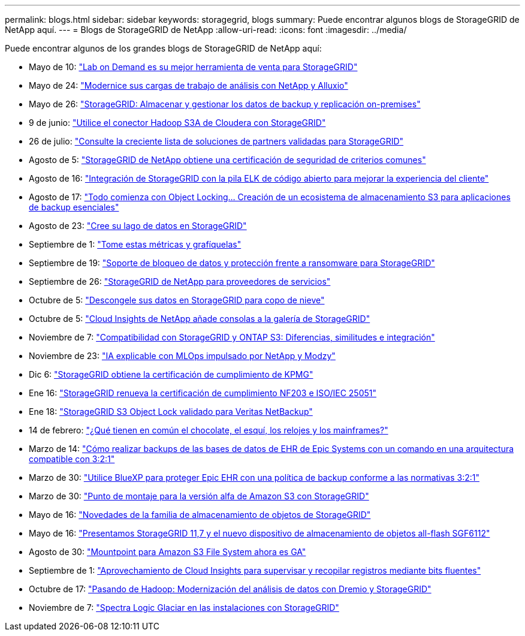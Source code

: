 ---
permalink: blogs.html 
sidebar: sidebar 
keywords: storagegrid, blogs 
summary: Puede encontrar algunos blogs de StorageGRID de NetApp aquí. 
---
= Blogs de StorageGRID de NetApp
:allow-uri-read: 
:icons: font
:imagesdir: ../media/


[role="lead"]
Puede encontrar algunos de los grandes blogs de StorageGRID de NetApp aquí:

* Mayo de 10: https://community.netapp.com/t5/Tech-ONTAP-Blogs/Lab-on-Demand-is-one-of-your-best-sales-tools-for-StorageGRID/ba-p/434876["Lab on Demand es su mejor herramienta de venta para StorageGRID"^]
* Mayo de 24: https://www.netapp.com/blog/modernize-analytics-workloads-netapp-alluxio/["Modernice sus cargas de trabajo de análisis con NetApp y Alluxio"^]
* Mayo de 26: https://community.netapp.com/t5/Tech-ONTAP-Blogs/StorageGRID-storing-and-managing-the-on-premises-backup-and-replication-data/ba-p/435322#M94["StorageGRID: Almacenar y gestionar los datos de backup y replicación on-premises"^]
* 9 de junio: https://community.netapp.com/t5/Tech-ONTAP-Blogs/Use-Cloudera-Hadoop-S3A-connector-with-StorageGRID/ba-p/435801["Utilice el conector Hadoop S3A de Cloudera con StorageGRID"^]
* 26 de julio: https://community.netapp.com/t5/Tech-ONTAP-Blogs/Check-out-the-growing-list-of-validated-partner-solutions-for-StorageGRID/ba-p/436908["Consulte la creciente lista de soluciones de partners validadas para StorageGRID"^]
* Agosto de 5: https://community.netapp.com/t5/Tech-ONTAP-Blogs/NetApp-StorageGRID-earns-Common-Criteria-security-certification/ba-p/437143["StorageGRID de NetApp obtiene una certificación de seguridad de criterios comunes"^]
* Agosto de 16: https://community.netapp.com/t5/Tech-ONTAP-Blogs/Integrating-StorageGRID-with-the-open-source-ELK-stack-to-enhance-customer/ba-p/437420["Integración de StorageGRID con la pila ELK de código abierto para mejorar la experiencia del cliente"^]
* Agosto de 17: https://community.netapp.com/t5/Tech-ONTAP-Blogs/It-all-starts-with-Object-Locking-Building-a-S3-storage-ecosystem-for-critical/ba-p/437464["Todo comienza con Object Locking… Creación de un ecosistema de almacenamiento S3 para aplicaciones de backup esenciales"^]
* Agosto de 23: https://www.netapp.com/blog/build-your-data-lake-storagegrid/["Cree su lago de datos en StorageGRID"^]
* Septiembre de 1: https://community.netapp.com/t5/Tech-ONTAP-Blogs/Take-these-Metrics-and-Graph-it/ba-p/437919["Tome estas métricas y grafíquelas"^]
* Septiembre de 19: https://community.netapp.com/t5/Tech-ONTAP-Blogs/DataLock-and-Ransomware-Protection-Support-for-StorageGRID/ba-p/438222["Soporte de bloqueo de datos y protección frente a ransomware para StorageGRID"^]
* Septiembre de 26: https://community.netapp.com/t5/Tech-ONTAP-Blogs/NetApp-StorageGRID-for-service-providers/ba-p/438658["StorageGRID de NetApp para proveedores de servicios"^]
* Octubre de 5: https://community.netapp.com/t5/Tech-ONTAP-Blogs/Defrost-your-data-on-StorageGRID-for-Snowflake/ba-p/438883#M131["Descongele sus datos en StorageGRID para copo de nieve"^]
* Octubre de 5: https://community.netapp.com/t5/Tech-ONTAP-Blogs/NetApp-Cloud-Insights-adds-StorageGRID-gallery-dashboards/ba-p/438882#M130["Cloud Insights de NetApp añade consolas a la galería de StorageGRID"^]
* Noviembre de 7: https://community.netapp.com/t5/Tech-ONTAP-Blogs/StorageGRID-and-ONTAP-S3-support-Differences-similarities-and-integration/ba-p/439706["Compatibilidad con StorageGRID y ONTAP S3: Diferencias, similitudes e integración"^]
* Noviembre de 23: https://www.netapp.com/blog/explainable-AI-netapp-modzy/["IA explicable con MLOps impulsado por NetApp y Modzy"^]
* Dic 6: https://community.netapp.com/t5/Tech-ONTAP-Blogs/StorageGRID-achieves-KPMG-compliance-certification/ba-p/440343["StorageGRID obtiene la certificación de cumplimiento de KPMG"^]
* Ene 16: https://community.netapp.com/t5/Tech-ONTAP-Blogs/StorageGRID-renews-NF203-and-ISO-IEC-25051-compliance-certification/ba-p/440942["StorageGRID renueva la certificación de cumplimiento NF203 e ISO/IEC 25051"^]
* Ene 18: https://community.netapp.com/t5/Tech-ONTAP-Blogs/StorageGRID-S3-Object-Lock-validated-for-Veritas-NetBackup/ba-p/440916["StorageGRID S3 Object Lock validado para Veritas NetBackup"^]
* 14 de febrero: https://www.netapp.com/blog/bedag-storagegrid-story/["¿Qué tienen en común el chocolate, el esquí, los relojes y los mainframes?"^]
* Marzo de 14: https://community.netapp.com/t5/Tech-ONTAP-Blogs/How-to-back-up-Epic-Systems-EHR-databases-with-one-command-in-a-3-2-1-compliant/ba-p/442426#M171["Cómo realizar backups de las bases de datos de EHR de Epic Systems con un comando en una arquitectura compatible con 3:2:1"^]
* Marzo de 30: https://www.netapp.com/blog/3-2-1-backup-bluexp-ontap-storagegrid-rest-apis/["Utilice BlueXP para proteger Epic EHR con una política de backup conforme a las normativas 3:2:1"^]
* Marzo de 30: https://community.netapp.com/t5/Tech-ONTAP-Blogs/Mountpoint-for-Amazon-S3-alpha-release-with-StorageGRID/ba-p/442993["Punto de montaje para la versión alfa de Amazon S3 con StorageGRID"^]
* Mayo de 16: https://www.netapp.com/blog/storagegrid-object-storage-platform/["Novedades de la familia de almacenamiento de objetos de StorageGRID"^]
* Mayo de 16: https://community.netapp.com/t5/Tech-ONTAP-Blogs/Introducing-StorageGRID-11-7-and-the-new-all-flash-object-storage-appliance/ba-p/444095["Presentamos StorageGRID 11,7 y el nuevo dispositivo de almacenamiento de objetos all-flash SGF6112"^]
* Agosto de 30: https://community.netapp.com/t5/Tech-ONTAP-Blogs/Mountpoint-for-Amazon-S3-File-System-is-Now-GA/ba-p/447314["Mountpoint para Amazon S3 File System ahora es GA"^]
* Septiembre de 1: https://community.netapp.com/t5/Tech-ONTAP-Blogs/Leveraging-Cloud-Insights-to-Monitor-and-Collect-Logs-Using-Fluent-Bit/ba-p/447301["Aprovechamiento de Cloud Insights para supervisar y recopilar registros mediante bits fluentes"^]
* Octubre de 17: https://community.netapp.com/t5/Tech-ONTAP-Blogs/Moving-on-from-Hadoop-Modernizing-Data-Analytics-with-Dremio-and-StorageGRID/ba-p/448335["Pasando de Hadoop: Modernización del análisis de datos con Dremio y StorageGRID"^]
* Noviembre de 7: https://community.netapp.com/t5/Tech-ONTAP-Blogs/Spectra-Logic-On-Prem-Glacier-with-StorageGRID/ba-p/448686["Spectra Logic Glaciar en las instalaciones con StorageGRID"^]

